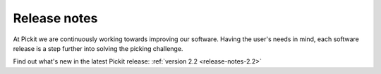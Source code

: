.. _release-notes:

Release notes
=============

At Pickit we are continuously working towards improving our software. Having the user's needs
in mind, each software release is a step further into solving the picking challenge.

Find out what's new in the latest Pickit release: :ref:`version 2.2 <release-notes-2.2>`

..
  Once we have more releases:

  Previous releases
  -----------------

  - ...
  - ...
